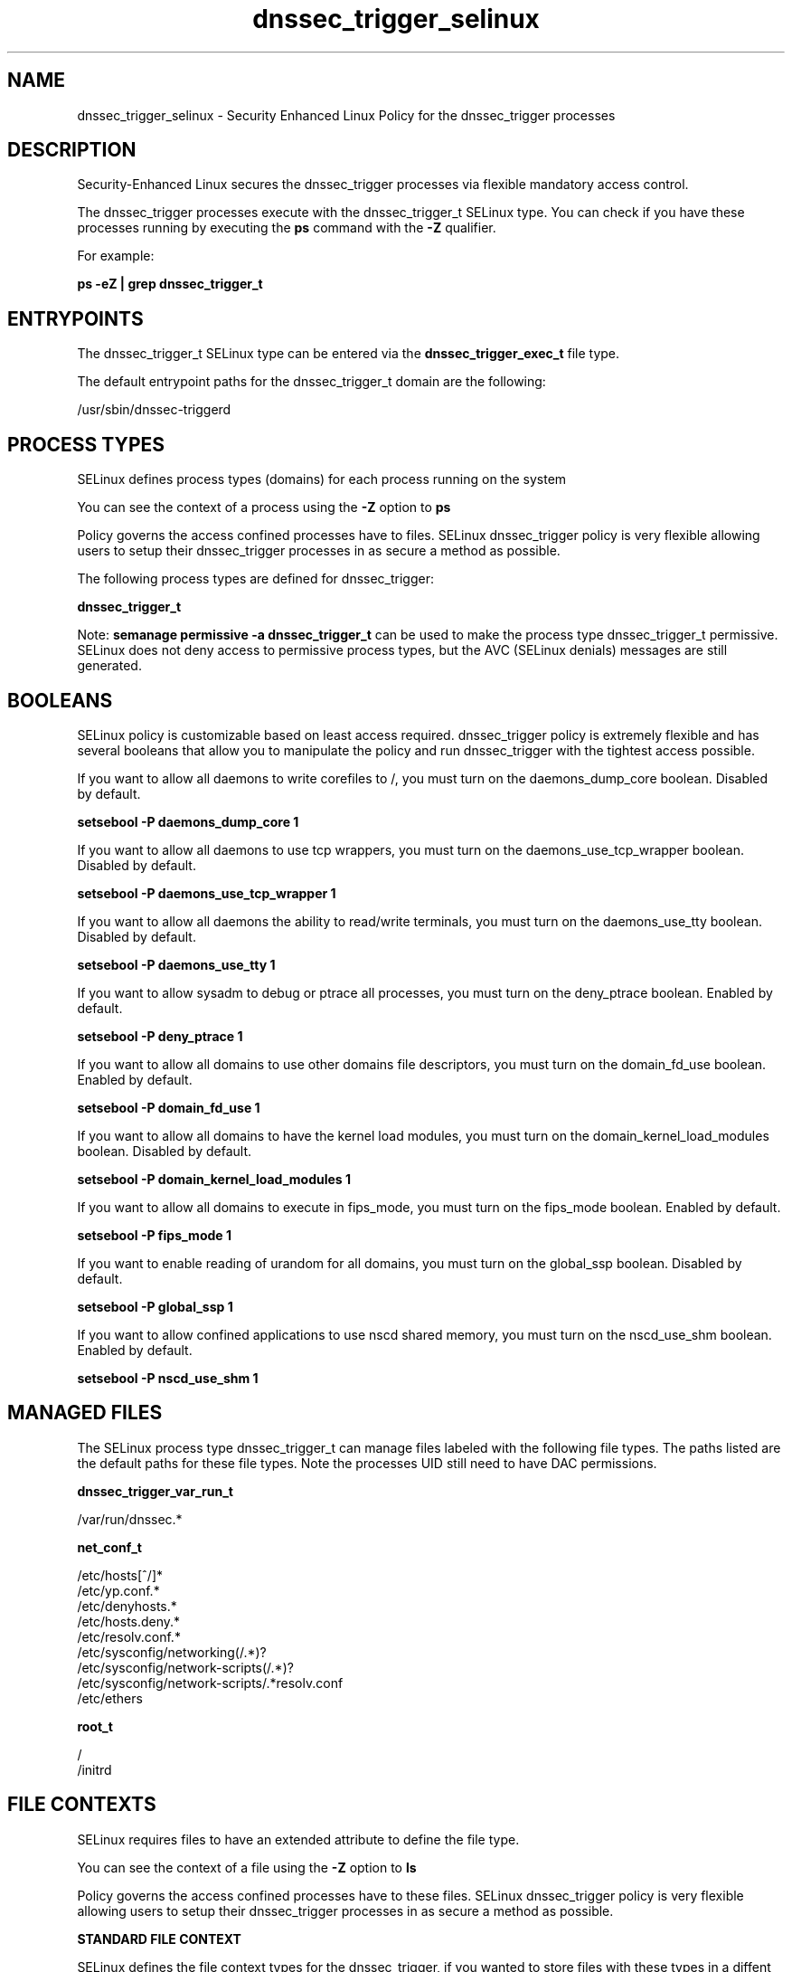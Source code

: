 .TH  "dnssec_trigger_selinux"  "8"  "13-01-16" "dnssec_trigger" "SELinux Policy documentation for dnssec_trigger"
.SH "NAME"
dnssec_trigger_selinux \- Security Enhanced Linux Policy for the dnssec_trigger processes
.SH "DESCRIPTION"

Security-Enhanced Linux secures the dnssec_trigger processes via flexible mandatory access control.

The dnssec_trigger processes execute with the dnssec_trigger_t SELinux type. You can check if you have these processes running by executing the \fBps\fP command with the \fB\-Z\fP qualifier.

For example:

.B ps -eZ | grep dnssec_trigger_t


.SH "ENTRYPOINTS"

The dnssec_trigger_t SELinux type can be entered via the \fBdnssec_trigger_exec_t\fP file type.

The default entrypoint paths for the dnssec_trigger_t domain are the following:

/usr/sbin/dnssec-triggerd
.SH PROCESS TYPES
SELinux defines process types (domains) for each process running on the system
.PP
You can see the context of a process using the \fB\-Z\fP option to \fBps\bP
.PP
Policy governs the access confined processes have to files.
SELinux dnssec_trigger policy is very flexible allowing users to setup their dnssec_trigger processes in as secure a method as possible.
.PP
The following process types are defined for dnssec_trigger:

.EX
.B dnssec_trigger_t
.EE
.PP
Note:
.B semanage permissive -a dnssec_trigger_t
can be used to make the process type dnssec_trigger_t permissive. SELinux does not deny access to permissive process types, but the AVC (SELinux denials) messages are still generated.

.SH BOOLEANS
SELinux policy is customizable based on least access required.  dnssec_trigger policy is extremely flexible and has several booleans that allow you to manipulate the policy and run dnssec_trigger with the tightest access possible.


.PP
If you want to allow all daemons to write corefiles to /, you must turn on the daemons_dump_core boolean. Disabled by default.

.EX
.B setsebool -P daemons_dump_core 1

.EE

.PP
If you want to allow all daemons to use tcp wrappers, you must turn on the daemons_use_tcp_wrapper boolean. Disabled by default.

.EX
.B setsebool -P daemons_use_tcp_wrapper 1

.EE

.PP
If you want to allow all daemons the ability to read/write terminals, you must turn on the daemons_use_tty boolean. Disabled by default.

.EX
.B setsebool -P daemons_use_tty 1

.EE

.PP
If you want to allow sysadm to debug or ptrace all processes, you must turn on the deny_ptrace boolean. Enabled by default.

.EX
.B setsebool -P deny_ptrace 1

.EE

.PP
If you want to allow all domains to use other domains file descriptors, you must turn on the domain_fd_use boolean. Enabled by default.

.EX
.B setsebool -P domain_fd_use 1

.EE

.PP
If you want to allow all domains to have the kernel load modules, you must turn on the domain_kernel_load_modules boolean. Disabled by default.

.EX
.B setsebool -P domain_kernel_load_modules 1

.EE

.PP
If you want to allow all domains to execute in fips_mode, you must turn on the fips_mode boolean. Enabled by default.

.EX
.B setsebool -P fips_mode 1

.EE

.PP
If you want to enable reading of urandom for all domains, you must turn on the global_ssp boolean. Disabled by default.

.EX
.B setsebool -P global_ssp 1

.EE

.PP
If you want to allow confined applications to use nscd shared memory, you must turn on the nscd_use_shm boolean. Enabled by default.

.EX
.B setsebool -P nscd_use_shm 1

.EE

.SH "MANAGED FILES"

The SELinux process type dnssec_trigger_t can manage files labeled with the following file types.  The paths listed are the default paths for these file types.  Note the processes UID still need to have DAC permissions.

.br
.B dnssec_trigger_var_run_t

	/var/run/dnssec.*
.br

.br
.B net_conf_t

	/etc/hosts[^/]*
.br
	/etc/yp\.conf.*
.br
	/etc/denyhosts.*
.br
	/etc/hosts\.deny.*
.br
	/etc/resolv\.conf.*
.br
	/etc/sysconfig/networking(/.*)?
.br
	/etc/sysconfig/network-scripts(/.*)?
.br
	/etc/sysconfig/network-scripts/.*resolv\.conf
.br
	/etc/ethers
.br

.br
.B root_t

	/
.br
	/initrd
.br

.SH FILE CONTEXTS
SELinux requires files to have an extended attribute to define the file type.
.PP
You can see the context of a file using the \fB\-Z\fP option to \fBls\bP
.PP
Policy governs the access confined processes have to these files.
SELinux dnssec_trigger policy is very flexible allowing users to setup their dnssec_trigger processes in as secure a method as possible.
.PP

.PP
.B STANDARD FILE CONTEXT

SELinux defines the file context types for the dnssec_trigger, if you wanted to
store files with these types in a diffent paths, you need to execute the semanage command to sepecify alternate labeling and then use restorecon to put the labels on disk.

.B semanage fcontext -a -t dnssec_trigger_exec_t '/srv/dnssec_trigger/content(/.*)?'
.br
.B restorecon -R -v /srv/mydnssec_trigger_content

Note: SELinux often uses regular expressions to specify labels that match multiple files.

.I The following file types are defined for dnssec_trigger:


.EX
.PP
.B dnssec_trigger_exec_t
.EE

- Set files with the dnssec_trigger_exec_t type, if you want to transition an executable to the dnssec_trigger_t domain.


.EX
.PP
.B dnssec_trigger_var_run_t
.EE

- Set files with the dnssec_trigger_var_run_t type, if you want to store the dnssec trigger files under the /run or /var/run directory.


.PP
Note: File context can be temporarily modified with the chcon command.  If you want to permanently change the file context you need to use the
.B semanage fcontext
command.  This will modify the SELinux labeling database.  You will need to use
.B restorecon
to apply the labels.

.SH "COMMANDS"
.B semanage fcontext
can also be used to manipulate default file context mappings.
.PP
.B semanage permissive
can also be used to manipulate whether or not a process type is permissive.
.PP
.B semanage module
can also be used to enable/disable/install/remove policy modules.

.B semanage boolean
can also be used to manipulate the booleans

.PP
.B system-config-selinux
is a GUI tool available to customize SELinux policy settings.

.SH AUTHOR
This manual page was auto-generated using
.B "sepolicy manpage"
by Dan Walsh.

.SH "SEE ALSO"
selinux(8), dnssec_trigger(8), semanage(8), restorecon(8), chcon(1), sepolicy(8)
, setsebool(8)